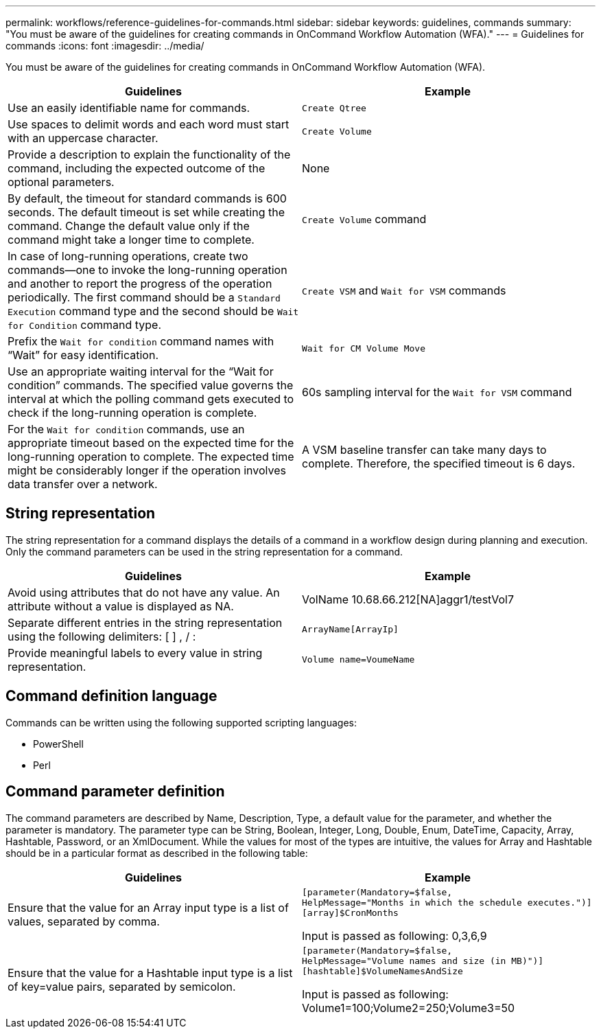 ---
permalink: workflows/reference-guidelines-for-commands.html
sidebar: sidebar
keywords: guidelines, commands
summary: "You must be aware of the guidelines for creating commands in OnCommand Workflow Automation (WFA)."
---
= Guidelines for commands
:icons: font
:imagesdir: ../media/

[.lead]
You must be aware of the guidelines for creating commands in OnCommand Workflow Automation (WFA).
[cols="2*",options="header"]
|===
| Guidelines| Example
a|
Use an easily identifiable name for commands.
a|
`Create Qtree`
a|
Use spaces to delimit words and each word must start with an uppercase character.
a|
`Create Volume`
a|
Provide a description to explain the functionality of the command, including the expected outcome of the optional parameters.
a|
None
a|
By default, the timeout for standard commands is 600 seconds. The default timeout is set while creating the command. Change the default value only if the command might take a longer time to complete.
a|
`Create Volume` command
a|
In case of long-running operations, create two commands--one to invoke the long-running operation and another to report the progress of the operation periodically. The first command should be a `Standard Execution` command type and the second should be `Wait for Condition` command type.
a|
`Create VSM` and `Wait for VSM` commands
a|
Prefix the `Wait for condition` command names with "`Wait`" for easy identification.
a|
`Wait for CM Volume Move`
a|
Use an appropriate waiting interval for the "`Wait for condition`" commands. The specified value governs the interval at which the polling command gets executed to check if the long-running operation is complete.
a|
60s sampling interval for the `Wait for VSM` command
a|
For the `Wait for condition` commands, use an appropriate timeout based on the expected time for the long-running operation to complete. The expected time might be considerably longer if the operation involves data transfer over a network.
a|
A VSM baseline transfer can take many days to complete. Therefore, the specified timeout is 6 days.
|===

== String representation

The string representation for a command displays the details of a command in a workflow design during planning and execution. Only the command parameters can be used in the string representation for a command.
[cols="2*",options="header"]
|===
| Guidelines| Example
a|
Avoid using attributes that do not have any value. An attribute without a value is displayed as NA.
a|
VolName 10.68.66.212[NA]aggr1/testVol7
a|
Separate different entries in the string representation using the following delimiters: [ ] , / :
a|
`ArrayName[ArrayIp]`
a|
Provide meaningful labels to every value in string representation.
a|
`Volume name=VoumeName`
|===

== Command definition language

Commands can be written using the following supported scripting languages:

* PowerShell
* Perl

== Command parameter definition

The command parameters are described by Name, Description, Type, a default value for the parameter, and whether the parameter is mandatory. The parameter type can be String, Boolean, Integer, Long, Double, Enum, DateTime, Capacity, Array, Hashtable, Password, or an XmlDocument. While the values for most of the types are intuitive, the values for Array and Hashtable should be in a particular format as described in the following table:
[cols="2*",options="header"]
|===
| Guidelines| Example
a|
Ensure that the value for an Array input type is a list of values, separated by comma.
a|

----
[parameter(Mandatory=$false,
HelpMessage="Months in which the schedule executes.")]
[array]$CronMonths
----

Input is passed as following: 0,3,6,9

a|
Ensure that the value for a Hashtable input type is a list of key=value pairs, separated by semicolon.
a|

----
[parameter(Mandatory=$false,
HelpMessage="Volume names and size (in MB)")]
[hashtable]$VolumeNamesAndSize
----

Input is passed as following: Volume1=100;Volume2=250;Volume3=50

|===
